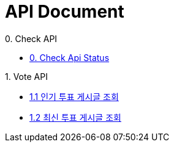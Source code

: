 ifndef::snippets[]
:basedir: {docdir}/../../../
:snippets: build/generated-snippets
:sources-root: {basedir}/src
:resources: {sources-root}/main/resources
:resources-test: {sources-root}/test/resources
:java: {sources-root}/main/java
:java-test: {sources-root}/test/java
endif::[]
= API Document
:doctype: book
:icons: font
:source-highlighter: highlightjs
:toc: left
:toclevels: 5
:sectlinks:

.0. Check API
- link:actuator-health.html[0. Check Api Status]

.1. Vote API
- link:get-popular-vote.html[1.1 인기 투표 게시글 조회]
- link:actuator-health.html[1.2 최신 투표 게시글 조회]
